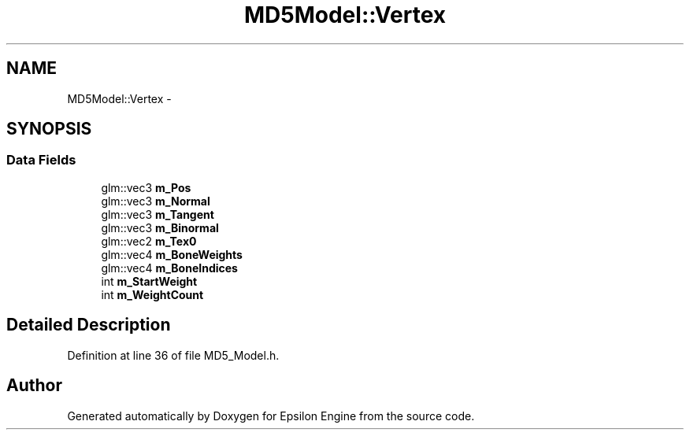.TH "MD5Model::Vertex" 3 "Wed Mar 6 2019" "Version 1.0" "Epsilon Engine" \" -*- nroff -*-
.ad l
.nh
.SH NAME
MD5Model::Vertex \- 
.SH SYNOPSIS
.br
.PP
.SS "Data Fields"

.in +1c
.ti -1c
.RI "glm::vec3 \fBm_Pos\fP"
.br
.ti -1c
.RI "glm::vec3 \fBm_Normal\fP"
.br
.ti -1c
.RI "glm::vec3 \fBm_Tangent\fP"
.br
.ti -1c
.RI "glm::vec3 \fBm_Binormal\fP"
.br
.ti -1c
.RI "glm::vec2 \fBm_Tex0\fP"
.br
.ti -1c
.RI "glm::vec4 \fBm_BoneWeights\fP"
.br
.ti -1c
.RI "glm::vec4 \fBm_BoneIndices\fP"
.br
.ti -1c
.RI "int \fBm_StartWeight\fP"
.br
.ti -1c
.RI "int \fBm_WeightCount\fP"
.br
.in -1c
.SH "Detailed Description"
.PP 
Definition at line 36 of file MD5_Model\&.h\&.

.SH "Author"
.PP 
Generated automatically by Doxygen for Epsilon Engine from the source code\&.
